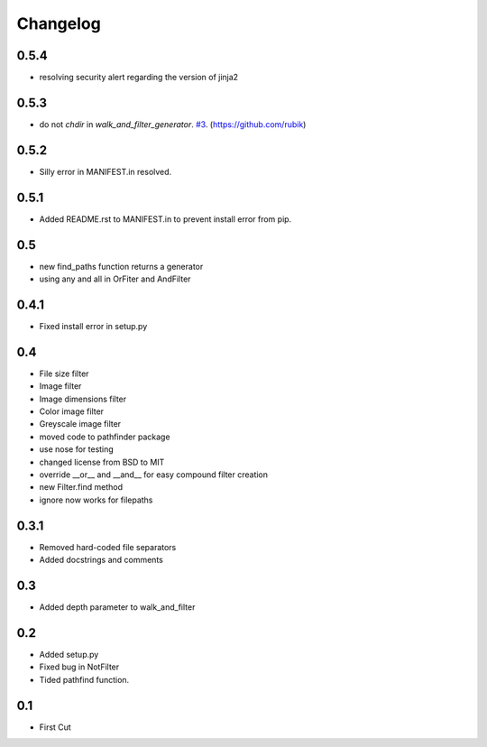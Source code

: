 =========
Changelog
=========

0.5.4
+++++
* resolving security alert regarding the version of jinja2

0.5.3
+++++
* do not `chdir` in `walk_and_filter_generator`. `#3 <https://github.com/jkeyes/pathfinder/pull/3>`_. (https://github.com/rubik)

0.5.2
+++++
* Silly error in MANIFEST.in resolved.

0.5.1
+++++
* Added README.rst to MANIFEST.in to prevent install error from pip.

0.5
+++
* new find_paths function returns a generator
* using any and all in OrFiter and AndFilter

0.4.1
+++++
* Fixed install error in setup.py

0.4
+++
* File size filter
* Image filter
* Image dimensions filter
* Color image filter
* Greyscale image filter
* moved code to pathfinder package
* use nose for testing
* changed license from BSD to MIT
* override __or__ and __and__ for easy compound filter creation
* new Filter.find method
* ignore now works for filepaths

0.3.1
+++++
* Removed hard-coded file separators
* Added docstrings and comments

0.3
+++
* Added depth parameter to walk_and_filter

0.2
+++
* Added setup.py
* Fixed bug in NotFilter
* Tided pathfind function.

0.1
+++
* First Cut
